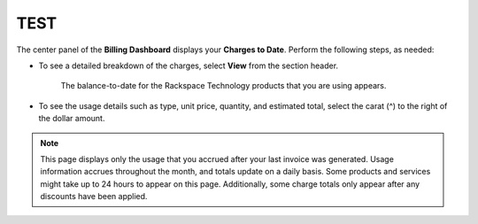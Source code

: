 .. current_usage:

==================
TEST
==================

The center panel of the **Billing Dashboard**
displays your **Charges to Date**.
Perform the following steps, as needed:

- To see a detailed breakdown of the charges,
  select **View** from the section header.

    The balance-to-date for the Rackspace Technology products that you are
    using appears.

- To see the usage details such as type, unit price,
  quantity, and estimated total, select
  the carat (^) to the right of the dollar amount.


.. note::

    This page displays only the usage that you accrued after your last invoice was generated.
    Usage information accrues throughout the month, and totals update on a daily basis. Some products and services might
    take up to 24 hours to appear on this page. Additionally, some charge totals only appear after any
    discounts have been applied.

.. image:: _static/img/chargestodate.png
    :alt: **charges to date**


